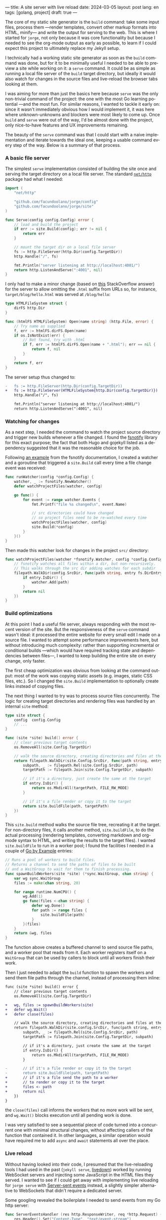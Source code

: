 ---
title: A site server with live reload
date: 2024-03-05
layout: post
lang: en
tags: [golang, project]
draft: true
---
#+OPTIONS: toc:nil num:1
#+LANGUAGE: en

The core of my static site generator is the ~build~ command: take some input files, process them ---render templates, convert other markup formats into HTML, minify--- and write the output for serving to the web. This is where I started for ~jorge~, not only because it was core functionality but because I needed to see the org-mode output as early as possible, to learn if I could expect this project to ultimately replace my Jekyll setup.

I technically had a working static site generator as soon as the ~build~ command was done, but for it to be minimally useful I needed to be able to preview a site while working on it: a ~serve~ command. It could be as simple as running a local file server of the ~build~ target directory, but ideally it would also watch for changes in the source files and live-reload the browser tabs looking at them.

I was aiming for more than just the basics here because ~serve~ was the only non-trivial command of the project: the one with the most Go learning potential ---and the most fun. For similar reasons, I wanted to tackle it early on: since it wasn't immediately obvious how I would implement it, it was here where unknown-unknowns and blockers were most likely to come up.
Once ~build~ and ~serve~ were out of the way, I'd be almost done with the project,  only nice-to-have features and UX improvements remaining.

The beauty of the ~serve~ command was that I could start with a naive implementation and iterate towards the ideal one, keeping a usable command every step of the way. Below is a summary of that process.

*** A basic file server

The simplest ~serve~ implementation consisted of building the site once and serving the target directory on a local file server. The standard [[https://pkg.go.dev/net/http#FileServer][~net/http~]] package had what I needed:

#+begin_src go
import (
	"net/http"

	"github.com/facundoolano/jorge/config"
	"github.com/facundoolano/jorge/site"
)

func Serve(config config.Config) error {
	// load and build the project
	if err := site.Build(config); err != nil {
		return err
	}

	// mount the target dir on a local file server
	fs := http.FileServer(http.Dir(config.TargetDir))
	http.Handle("/", fs)

	fmt.Println("server listening at http://localhost:4001/")
	return http.ListenAndServe(":4001", nil)
}
#+end_src

I only had to make a minor change (based on [[https://stackoverflow.com/a/57281956/993769][this]] StackOverflow answer) for the server to allow omitting the ~.html~ suffix from URLs so, for instance, ~target/blog/hello.html~ was served at ~/blog/hello~:

#+begin_src go
type HTMLFileSystem struct {
	dirFS http.Dir
}

func (htmlFS HTMLFileSystem) Open(name string) (http.File, error) {
	// Try name as supplied
	f, err := htmlFS.dirFS.Open(name)
	if os.IsNotExist(err) {
		// Not found, try with .html
		if f, err := htmlFS.dirFS.Open(name + ".html"); err == nil {
			return f, nil
		}
	}
	return f, err
}
#+end_src

The server setup thus changed to:

#+begin_src diff
-	fs := http.FileServer(http.Dir(config.TargetDir))
+	fs := http.FileServer(HTMLFileSystem{http.Dir(config.TargetDir)})
	http.Handle("/", fs)

	fmt.Println("server listening at http://localhost:4001/")
	return http.ListenAndServe(":4001", nil)
#+end_src

*** Watching for changes
As a next step, I needed the command to watch the project source directory and trigger new builds whenever a file changed. I found the [[https://github.com/fsnotify/fsnotify][fsnotify]] library for this exact purpose; the fact that both Hugo and gojekyll listed as a dependency suggested that it was the reasonable choice for the job.

Following [[https://github.com/fsnotify/fsnotify/blob/c94b93b0602779989a9af8c023505e99055c8fe5/README.md#usage][an example]] from the fsnotify documentation, I created a watcher and a goroutine that triggered a ~site.Build~ call every time a file change event was received:

#+begin_src go
func runWatcher(config *config.Config) {
	watcher, _ := fsnotify.NewWatcher()
	defer watchProjectFiles(watcher, config)

	go func() {
		for event := range watcher.Events {
			fmt.Printf("file %s changed\n", event.Name)

			// src directories could have changed
			// so project files need to be re-watched every time
			watchProjectFiles(watcher, config)
			site.Build(*config)
		}
	}()
}
#+end_src

Then made this watcher look for changes in the project ~src/~ directory:

#+begin_src go
func watchProjectFiles(watcher *fsnotify.Watcher, config *config.Config) {
	// fsnotify watches all files within a dir, but non-recursively.
	// This walks through the src dir adding watches for each subdir
	filepath.WalkDir(config.SrcDir, func(path string, entry fs.DirEntry, err error) error {
		if entry.IsDir() {
			watcher.Add(path)
		}
		return nil
	})
}
#+end_src

*** Build optimizations
At this point I had a useful file server, always responding with the most recent version of the site. But the responsiveness of the ~serve~ command wasn't ideal: it processed the entire website for every small edit I made on a source file. I wanted to attempt some performance improvements here, but without introducing much complexity: rather than supporting incremental or conditional builds ---which would have required tracking state and dependencies between files---, I wanted to keep building the entire site on every change, only faster.

The first cheap optimization was obvious from looking at the command output: most of the work was copying static assets (e.g. images, static CSS files, etc.). So I changed the ~site.Build~ implementation to optionally create links instead of copying files.

The next thing I wanted to try was to process source files concurrently. The logic for creating target directories and rendering files was handled by an internal ~site~ method:

#+begin_src go
type site struct {
	config  config.Config
	// ...
}

func (site *site) build() error {
	// clear previous target contents
	os.RemoveAll(site.Config.TargetDir)

	// walk the source directory, creating directories and files at the target dir
	return filepath.WalkDir(site.Config.SrcDir, func(path string, entry fs.DirEntry, err error) error {
		subpath, _ := filepath.Rel(site.Config.SrcDir, path)
		targetPath := filepath.Join(site.Config.TargetDir, subpath)

		// if it's a directory, just create the same at the target
		if entry.IsDir() {
			return os.MkdirAll(targetPath, FILE_RW_MODE)
		}

		// if it's a file render or copy it to the target
		return site.buildFile(path, targetPath)
	})
}
#+end_src

This ~site.build~ method walks the source file tree, recreating it at the target. For non-directory files, it calls another method, ~site.buildFile~, to do the actual processing (rendering templates, converting markdown and org-mode syntax to HTML, and writing the results to the target files). I wanted ~site.buildFile~ to run in a worker pool; I found the facilities I needed in a couple of [[https://gobyexample.com/][Go by Example]] entries:

#+begin_src go
// Runs a pool of workers to build files.
// Returns a channel to send the paths of files to be built
// and a WaitGroup to wait for them to finish processing.
func spawnBuildWorkers(site *site) (*sync.WaitGroup, chan string) {
	var wg sync.WaitGroup
	files := make(chan string, 20)

	for range runtime.NumCPU() {
		wg.Add(1)
		go func(files <-chan string) {
			defer wg.Done()
			for path := range files {
				site.buildFile(path)
			}
		}(files)
	}
	return &wg, files
}
#+end_src

The function above creates a buffered channel to send source file paths, and a worker pool that reads from it. Each worker registers itself on a ~WaitGroup~ that can be used by callers to block until all workers finish their work.

Then I just needed to adapt the ~build~ function to spawn the workers and send them  file paths through the channel, instead of processing them inline:

#+begin_src diff
func (site *site) build() error {
	// clear previous target contents
	os.RemoveAll(site.Config.TargetDir)

+	wg, files := spawnBuildWorkers(site)
+	defer wg.Wait()
+	defer close(files)

	// walk the source directory, creating directories and files at the target dir
	return filepath.WalkDir(site.config.SrcDir, func(path string, entry fs.DirEntry, err error) error {
		subpath, _ := filepath.Rel(site.Config.SrcDir, path)
		targetPath := filepath.Join(site.Config.TargetDir, subpath)

		// if it's a directory, just create the same at the target
		if entry.IsDir() {
			return os.MkdirAll(targetPath, FILE_RW_MODE)
		}

-		// if it's a file render or copy it to the target
-		return site.buildFile(path, targetPath)
+		// if it's a file send the path to a worker
+		// to render or copy it to the target
+		files <- path
+		return nil
	})
}
#+end_src

the ~close(files)~ call informs the workers that no more work will be sent, and ~wg.Wait()~ blocks execution until all pending work is done.

I was very satisfied to see a sequential piece of code turned into a concurrent one with minimal structural changes, without affecting callers of the function that contained it. In other languages, a similar operation would have required me to add ~async~ and ~await~ statements all over the place.

*** Live reload

Without having looked into their code, I presumed that the live-reloading tools I had used in the past (~jekyll serve~, [[https://github.com/shime/livedown/][livedown]]) worked by running WebSocket servers and injecting some JavaScript in the HTML files they served. I wanted to see if I could get away with implementing live reloading for ~jorge serve~ with [[https://en.wikipedia.org/wiki/Server-sent_events][Server-sent events]] instead, a slightly simpler alternative to WebSockets that didn't require a dedicated server.

Some googling revealed the boilerplate I needed to send events from my Go http server:

#+begin_src go
func ServerEventsHandler (res http.ResponseWriter, req *http.Request) {
	res.Header().Set("Content-Type", "text/event-stream")
	res.Header().Set("Connection", "keep-alive")
	res.Header().Set("Cache-Control", "no-cache")
	res.Header().Set("Access-Control-Allow-Origin", "*")

	for {
		select {
		case <-time.After(5 * time.Second):
			// send an event to the connected client.
			fmt.Fprint(res, "data: rebuild\n\n")
			res.(http.Flusher).Flush()
		case <-req.Context().Done():
			// client connection closed
			return
		}
	}
}
#+end_src

#+begin_src diff
	fs := http.FileServer(HTMLFileSystem{http.Dir(config.TargetDir)})
	http.Handle("/", fs)
+	http.Handle("/_events/", ServerEventsHandler)
#+end_src


In this test setup, clients connected to the ~/_events/~ endpoint would receive an event with the ~"rebuild"~ message every 5 seconds. After some trial-and-error, I arrived to the corresponding JavaScript:

#+begin_src html
<script type="text/javascript">
var eventSource;

function newSSE() {
  console.log("connecting to server events");
  const url = location.origin + '/_events/';
  eventSource = new EventSource(url);

  // when the server sends an event, refresh the page
  eventSource.onmessage = function () {
    location.reload()
  };

  // close connection before refreshing the page
  window.onbeforeunload = function() {
    eventSource.close();
  }

  // on errors disconnect and attempt reconnection after a delay
  // this handles server restarting, laptop sleeping, etc.
  eventSource.onerror = function (event) {
    console.error('an error occurred:', event);
    eventSource.close();
    setTimeout(newSSE, 5000)
  };
}

newSSE();
</script>
  #+end_src

Clients would establish an [[https://developer.mozilla.org/en-US/docs/Web/API/Server-sent_events/Using_server-sent_events][EventSource]] connection through the ~/_events/~ endpoint, and reload the window whenever a server-sent event arrived. I updated  ~site.buildFile~ to inject this ~script~ tag in the header of every HTML file written to the target directory.

With the code above I had everything in place to send and receive events, and reload the browser accordingly. I just needed to update the http handler to only send events in response to site rebuilds triggered by source file changes. I couldn't just use a channel to connect the handler with the fsnotify watcher, since there could be multiple clients connected at a time (multiple tabs browsing the site) and each needed to receive the reload event; a single-channel message would be consumed by a single client. I needed some method to broadcast rebuild events; I introduced an ~EventBroker~[fn:1] struct for that purpose, with this interface:

#+begin_src go
// The event broker mediates between the file watcher
// that publishes site rebuild events
// and the clients listening for them to refresh the browser
type EventBroker struct

func newEventBroker() *EventBroker

// Adds a subscription to this broker events
// returning a subscriber id (useful for unsubscribing)
// and a channel where events will be delivered.
func (broker *EventBroker) subscribe() (uint64, <-chan string)

// Remove the subscriber with the given id from the broker,
// closing its associated channel.
func (broker *EventBroker) unsubscribe(id uint64)

// Publish an event to all the broker subscribers.
func (broker *EventBroker) publish(event string)
#+end_src

See [[https://github.com/facundoolano/jorge/blob/567db560f511b11492b85cf4f72b51599e8e3a3d/commands/serve.go#L175-L238][here]] for the full ~EventBroker~ implementation.

The http handler now needed to subscribe every connected client to receive rebuild events through the broker:

#+begin_src diff
-func ServerEventsHandler (res http.ResponseWriter, req *http.Request) {
+func makeServerEventsHandler(broker *EventBroker) http.HandlerFunc {
+	return func(res http.ResponseWriter, req *http.Request) {
		res.Header().Set("Content-Type", "text/event-stream")
		res.Header().Set("Connection", "keep-alive")
		res.Header().Set("Cache-Control", "no-cache")
		res.Header().Set("Access-Control-Allow-Origin", "*")

+		id, events := broker.subscribe()
		for {
			select {
-			case <-time.After(5 * time.Second):
+			case <-events:
				// send an event to the connected client.
				fmt.Fprint(res, "data: rebuild\n\n")
				res.(http.Flusher).Flush()
			case <-req.Context().Done():
				// client connection closed
+				broker.unsubscribe(id)
				return
			}
		}
	}
}
#+end_src

The watcher, in turn, had to publish an event after every rebuild:

#+begin_src diff
-func runWatcher(config *config.Config) {
+func runWatcher(config *config.Config) *EventBroker {
	watcher, _ := fsnotify.NewWatcher()
	defer watchProjectFiles(watcher, config)
+	broker := newEventBroker()

	go func() {
		for event := range watcher.Events {
			fmt.Printf("file %s changed\n", event.Name)

			// new src directories could be triggering this event
			// so project files need to be re-added every time
			watchProjectFiles(watcher, config)
			site.Build(*config)
+			broker.publish("rebuild")
		}
	}()
+	return broker
}
#+end_src


*** Handling event bursts

The code above worked, but not consistently. A file change would occasionally cause a browser-refresh to a 404 page, as if the new version of the file wasn't written to the target directory yet.
This happened because a single file edit could result in multiple writes, and those in a burst of fsnotify events (as mentioned in the [[https://github.com/fsnotify/fsnotify/blob/v1.7.0/backend_inotify.go#L108-L115][documentation]]). The solution (also suggested by [[https://github.com/fsnotify/fsnotify/blob/c94b93b0602779989a9af8c023505e99055c8fe5/cmd/fsnotify/dedup.go][an example]] in the fsnotify repository) was to de-duplicate events by introducing a delay between event arrival and response. [[https://pkg.go.dev/time#AfterFunc][~time.AfterFunc~]] helped here:


#+begin_src diff
func runWatcher(config *config.Config) *EventBroker {
	watcher, _ := fsnotify.NewWatcher()
-	defer watchProjectFiles(watcher, config)
	broker := newEventBroker()

+	rebuildAfter := time.AfterFunc(0, func() {
+		watchProjectFiles(watcher, config)
+		site.Build(*config)
+		broker.publish("rebuild")
+	})

	go func() {
		for event := range watcher.Events {
			fmt.Printf("file %s changed\n", event.Name)

-			watchProjectFiles(watcher, config)
-			site.Build(*config)
-			broker.publish("rebuild")
+			// Schedule a rebuild to trigger after a delay.
+			// If there was another one pending it will be canceled.
+			rebuildAfter.Stop()
+			rebuildAfter.Reset(100 * time.Millisecond)
		}
	}()
	return broker
}
#+end_src

The initial build is triggered immediately on setup (~time.AfterFunc(0, ...)~) but subsequent rebuilds are delayed 100 milliseconds (~rebuildAfter.Reset(100 * time.Millisecond)~), canceling previous pending ones.

-----
That's approximately the current implementation of the ~jorge serve~ command, which I used to write this post. You can see the full code [[https://github.com/facundoolano/jorge/blob/28b2d32406c7f4e4f6c3084d521f0123435637c8/commands/serve.go][here]].

** Notes

[fn:1] I'm not sure if "broker" is a proper name in this context, since there's a single event type and it's sent to all subscribers. "Broadcaster" is probably more accurate, but it also sounds worse.
